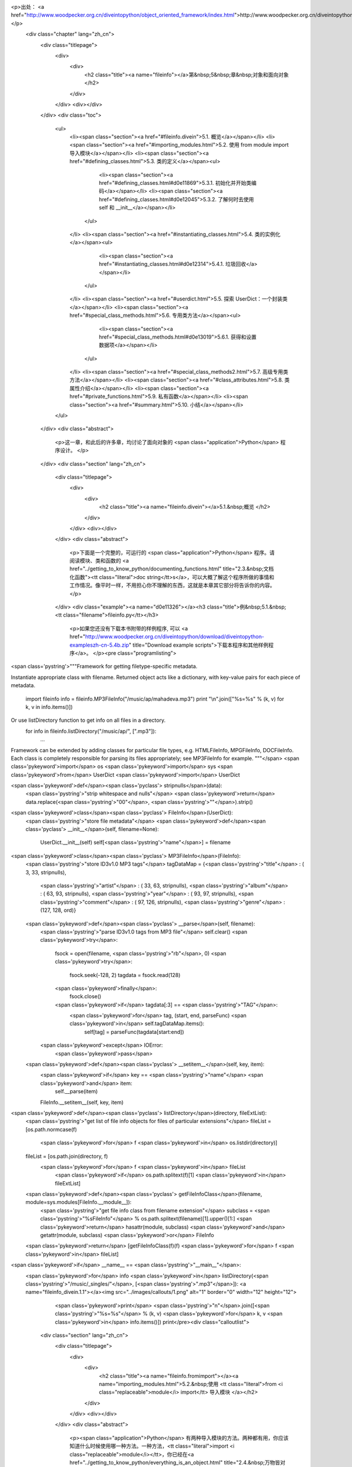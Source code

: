 <p>出处： <a href="http://www.woodpecker.org.cn/diveintopython/object_oriented_framework/index.html">http://www.woodpecker.org.cn/diveintopython/object_oriented_framework/index.html</a></p>
      <div class="chapter" lang="zh_cn">
         <div class="titlepage">
            <div>
               <div>
                  <h2 class="title"><a name="fileinfo"></a>第&nbsp;5&nbsp;章&nbsp;对象和面向对象
                  </h2>
               </div>
            </div>
            <div></div>
         </div>
         <div class="toc">
            <ul>
               <li><span class="section"><a href="#fileinfo.divein">5.1. 概览</a></span></li>
               <li><span class="section"><a href="#importing_modules.html">5.2. 使用 from module import 导入模块</a></span></li>
               <li><span class="section"><a href="#defining_classes.html">5.3. 类的定义</a></span><ul>
                     <li><span class="section"><a href="#defining_classes.html#d0e11869">5.3.1. 初始化并开始类编码</a></span></li>
                     <li><span class="section"><a href="#defining_classes.html#d0e12045">5.3.2. 了解何时去使用 self 和 __init__</a></span></li>
                  </ul>
               </li>
               <li><span class="section"><a href="#instantiating_classes.html">5.4. 类的实例化</a></span><ul>
                     <li><span class="section"><a href="#instantiating_classes.html#d0e12314">5.4.1. 垃圾回收</a></span></li>
                  </ul>
               </li>
               <li><span class="section"><a href="#userdict.html">5.5. 探索 UserDict：一个封装类</a></span></li>
               <li><span class="section"><a href="#special_class_methods.html">5.6. 专用类方法</a></span><ul>
                     <li><span class="section"><a href="#special_class_methods.html#d0e13019">5.6.1. 获得和设置数据项</a></span></li>
                  </ul>
               </li>
               <li><span class="section"><a href="#special_class_methods2.html">5.7. 高级专用类方法</a></span></li>
               <li><span class="section"><a href="#class_attributes.html">5.8. 类属性介绍</a></span></li>
               <li><span class="section"><a href="#private_functions.html">5.9. 私有函数</a></span></li>
               <li><span class="section"><a href="#summary.html">5.10. 小结</a></span></li>
            </ul>
         </div>
         <div class="abstract">
            <p>这一章，和此后的许多章，均讨论了面向对象的 <span class="application">Python</span> 程序设计。
            </p>
         </div>
         <div class="section" lang="zh_cn">
            <div class="titlepage">
               <div>
                  <div>
                     <h2 class="title"><a name="fileinfo.divein"></a>5.1.&nbsp;概览
                     </h2>
                  </div>
               </div>
               <div></div>
            </div>
            <div class="abstract">
               <p>下面是一个完整的，可运行的 <span class="application">Python</span> 程序。请阅读模块、类和函数的 <a href="../getting_to_know_python/documenting_functions.html" title="2.3.&nbsp;文档化函数"><tt class="literal">doc string</tt>s</a>，可以大概了解这个程序所做的事情和工作情况。像平时一样，不用担心你不理解的东西，这就是本章其它部分将告诉你的内容。
               </p>
            </div>
            <div class="example"><a name="d0e11326"></a><h3 class="title">例&nbsp;5.1.&nbsp;<tt class="filename">fileinfo.py</tt></h3>
               <p>如果您还没有下载本书附带的样例程序, 可以 <a href="http://www.woodpecker.org.cn/diveintopython/download/diveintopython-exampleszh-cn-5.4b.zip" title="Download example scripts">下载本程序和其他样例程序</a>。
               </p><pre class="programlisting">
<span class='pystring'>"""Framework for getting filetype-specific metadata.

Instantiate appropriate class with filename.  Returned object acts like a
dictionary, with key-value pairs for each piece of metadata.
    import fileinfo
    info = fileinfo.MP3FileInfo("/music/ap/mahadeva.mp3")
    print "\\n".join(["%s=%s" % (k, v) for k, v in info.items()])

Or use listDirectory function to get info on all files in a directory.
    for info in fileinfo.listDirectory("/music/ap/", [".mp3"]):
        ...

Framework can be extended by adding classes for particular file types, e.g.
HTMLFileInfo, MPGFileInfo, DOCFileInfo.  Each class is completely responsible for
parsing its files appropriately; see MP3FileInfo for example.
"""</span>
<span class='pykeyword'>import</span> os
<span class='pykeyword'>import</span> sys
<span class='pykeyword'>from</span> UserDict <span class='pykeyword'>import</span> UserDict

<span class='pykeyword'>def</span><span class='pyclass'> stripnulls</span>(data):
    <span class='pystring'>"strip whitespace and nulls"</span>
    <span class='pykeyword'>return</span> data.replace(<span class='pystring'>"\00"</span>, <span class='pystring'>""</span>).strip()

<span class='pykeyword'>class</span><span class='pyclass'> FileInfo</span>(UserDict):
    <span class='pystring'>"store file metadata"</span>
    <span class='pykeyword'>def</span><span class='pyclass'> __init__</span>(self, filename=None):
        UserDict.__init__(self)
        self[<span class='pystring'>"name"</span>] = filename

<span class='pykeyword'>class</span><span class='pyclass'> MP3FileInfo</span>(FileInfo):
    <span class='pystring'>"store ID3v1.0 MP3 tags"</span>
    tagDataMap = {<span class='pystring'>"title"</span>   : (  3,  33, stripnulls),
                  <span class='pystring'>"artist"</span>  : ( 33,  63, stripnulls),
                  <span class='pystring'>"album"</span>   : ( 63,  93, stripnulls),
                  <span class='pystring'>"year"</span>    : ( 93,  97, stripnulls),
                  <span class='pystring'>"comment"</span> : ( 97, 126, stripnulls),
                  <span class='pystring'>"genre"</span>   : (127, 128, ord)}

    <span class='pykeyword'>def</span><span class='pyclass'> __parse</span>(self, filename):
        <span class='pystring'>"parse ID3v1.0 tags from MP3 file"</span>
        self.clear()
        <span class='pykeyword'>try</span>:                               
            fsock = open(filename, <span class='pystring'>"rb"</span>, 0)
            <span class='pykeyword'>try</span>:                           
                fsock.seek(-128, 2)        
                tagdata = fsock.read(128)  
            <span class='pykeyword'>finally</span>:                       
                fsock.close()              
            <span class='pykeyword'>if</span> tagdata[:3] == <span class='pystring'>"TAG"</span>:
                <span class='pykeyword'>for</span> tag, (start, end, parseFunc) <span class='pykeyword'>in</span> self.tagDataMap.items():
                    self[tag] = parseFunc(tagdata[start:end])               
        <span class='pykeyword'>except</span> IOError:                    
            <span class='pykeyword'>pass</span>                           

    <span class='pykeyword'>def</span><span class='pyclass'> __setitem__</span>(self, key, item):
        <span class='pykeyword'>if</span> key == <span class='pystring'>"name"</span> <span class='pykeyword'>and</span> item:
            self.__parse(item)
        FileInfo.__setitem__(self, key, item)

<span class='pykeyword'>def</span><span class='pyclass'> listDirectory</span>(directory, fileExtList):                                        
    <span class='pystring'>"get list of file info objects for files of particular extensions"</span>
    fileList = [os.path.normcase(f)
                <span class='pykeyword'>for</span> f <span class='pykeyword'>in</span> os.listdir(directory)]           
    fileList = [os.path.join(directory, f) 
               <span class='pykeyword'>for</span> f <span class='pykeyword'>in</span> fileList
                <span class='pykeyword'>if</span> os.path.splitext(f)[1] <span class='pykeyword'>in</span> fileExtList] 
    <span class='pykeyword'>def</span><span class='pyclass'> getFileInfoClass</span>(filename, module=sys.modules[FileInfo.__module__]):      
        <span class='pystring'>"get file info class from filename extension"</span>                             
        subclass = <span class='pystring'>"%sFileInfo"</span> % os.path.splitext(filename)[1].upper()[1:]       
        <span class='pykeyword'>return</span> hasattr(module, subclass) <span class='pykeyword'>and</span> getattr(module, subclass) <span class='pykeyword'>or</span> FileInfo
    <span class='pykeyword'>return</span> [getFileInfoClass(f)(f) <span class='pykeyword'>for</span> f <span class='pykeyword'>in</span> fileList]                             

<span class='pykeyword'>if</span> __name__ == <span class='pystring'>"__main__"</span>:
    <span class='pykeyword'>for</span> info <span class='pykeyword'>in</span> listDirectory(<span class='pystring'>"/music/_singles/"</span>, [<span class='pystring'>".mp3"</span>]): <a name="fileinfo_divein.1.1"></a><img src="../images/callouts/1.png" alt="1" border="0" width="12" height="12">
        <span class='pykeyword'>print</span> <span class='pystring'>"\n"</span>.join([<span class='pystring'>"%s=%s"</span> % (k, v) <span class='pykeyword'>for</span> k, v <span class='pykeyword'>in</span> info.items()])
        print</pre><div class="calloutlist">
                  
      <div class="section" lang="zh_cn">
         <div class="titlepage">
            <div>
               <div>
                  <h2 class="title"><a name="fileinfo.fromimport"></a><a name="importing_modules.html">5.2.&nbsp;使用 <tt class="literal">from <i class="replaceable">module</i> import</tt> 导入模块
                  </a></h2>
               </div>
            </div>
            <div></div>
         </div>
         <div class="abstract">
            <p><span class="application">Python</span> 有两种导入模块的方法。两种都有用，你应该知道什么时候使用哪一种方法。一种方法，<tt class="literal">import <i class="replaceable">module</i></tt>，你已经在<a href="../getting_to_know_python/everything_is_an_object.html" title="2.4.&nbsp;万物皆对象">第&nbsp;2.4&nbsp;节 “万物皆对象”</a>看过了。另一种方法完成同样的事情，但是它与第一种有着细微但重要的区别。
            </p>
         </div>
         <div class="informalexample">
            <p>下面是 <tt class="literal">from <i class="replaceable">module</i> import</tt> 的基本语法：
            </p><pre class="programlisting"><span class='pykeyword'>
from</span> UserDict <span class='pykeyword'>import</span> UserDict
</pre></div>
         <p>它与你所熟知的 <a href="../getting_to_know_python/everything_is_an_object.html#odbchelper.import" title="例&nbsp;2.3.&nbsp;访问 buildConnectionString 函数的 doc string"><tt class="literal">import <i class="replaceable">module</i></tt></a> 语法很相似，但是有一个重要的区别：<tt class="filename">UserDict</tt> 被直接导入到局部名字空间去了，所以它可以直接使用，而不需要加上模块名的限定。你可以导入独立的项或使用 <tt class="literal">from <i class="replaceable">module</i> import *</tt> 来导入所有东西。
         </p><a name="compare.fromimport.perl"></a>
      <div class="section" lang="zh_cn">
         <div class="titlepage">
            <div>
               <div>
                  <h2 class="title"><a name="fileinfo.class"></a><a name="defining_classes.html">5.3.&nbsp;类的定义
                  </a></h2>
               </div>
            </div>
            <div></div>
         </div>
         <div class="toc">
            <ul>
               <li><span class="section"><a href="defining_classes.html#d0e11869">5.3.1. 初始化并开始类编码</a></span></li>
               <li><span class="section"><a href="defining_classes.html#d0e12045">5.3.2. 了解何时去使用 self 和 __init__</a></span></li>
            </ul>
         </div>
         <div class="abstract">
            <p><span class="application">Python</span> 是完全面向对象的：你可以定义自已的类，从自已的或内置的类继承，然后从你定义的类创建实例。
            </p>
         </div>
         <p>在 <span class="application">Python</span> 中定义类很简单。就像定义函数，没有单独的接口定义。只要定义类，然后就可以开始编码。<span class="application">Python</span> 类以保留字 <tt class="literal">class</tt> 开始，后面跟着类名。从技术上讲，有这些就够了，因为一个类并非必须从其它类继承。
         </p>
         <div class="example"><a name="fileinfo.class.simplest"></a><h3 class="title">例&nbsp;5.3.&nbsp;最简单的 <span class="application">Python</span> 类
            </h3><pre class="programlisting"><span class='pykeyword'>
class</span> Loaf: <a name="fileinfo.class.1.1"></a><img src="../images/callouts/1.png" alt="1" border="0" width="12" height="12">
    <span class='pykeyword'>pass</span>    <a name="fileinfo.class.1.2"></a><img src="../images/callouts/2.png" alt="2" border="0" width="12" height="12"> <a name="fileinfo.class.1.3"></a><img src="../images/callouts/3.png" alt="3" border="0" width="12" height="12"></pre><div class="calloutlist">
               
      <div class="section" lang="zh_cn">
         <div class="titlepage">
            <div>
               <div>
                  <h2 class="title"><a name="fileinfo.create"></a><a name="instantiating_classes.html">5.4.&nbsp;类的实例化
                  </a></h2>
               </div>
            </div>
            <div></div>
         </div>
         <div class="toc">
            <ul>
               <li><span class="section"><a href="instantiating_classes.html#d0e12314">5.4.1. 垃圾回收</a></span></li>
            </ul>
         </div>
         <div class="abstract">
            <p>在 <span class="application">Python</span> 中对类进行实例化很直接。要对类进行实例化，只要调用类 (就好像它是一个函数)，传入定义在 <tt class="function">__init__</tt> 方法中的参数。返回值将是新创建的对象。
            </p>
         </div>
         <div class="example"><a name="d0e12149"></a><h3 class="title">例&nbsp;5.7.&nbsp;创建 <tt class="classname">FileInfo</tt> 实例
            </h3><pre class="screen"><tt class="prompt">&gt;&gt;&gt; </tt><span class="userinput"><span class='pykeyword'>import</span> fileinfo</span>
<tt class="prompt">&gt;&gt;&gt; </tt><span class="userinput">f = fileinfo.FileInfo(<span class='pystring'>"/music/_singles/kairo.mp3"</span>)</span> <a name="fileinfo.create.1.1"></a><img src="../images/callouts/1.png" alt="1" border="0" width="12" height="12">
<tt class="prompt">&gt;&gt;&gt; </tt><span class="userinput">f.__class__</span>                                        <a name="fileinfo.create.1.2"></a><img src="../images/callouts/2.png" alt="2" border="0" width="12" height="12">
<span class="computeroutput">&lt;class fileinfo.FileInfo at 010EC204&gt;</span>
<tt class="prompt">&gt;&gt;&gt; </tt><span class="userinput">f.__doc__</span>                                          <a name="fileinfo.create.1.3"></a><img src="../images/callouts/3.png" alt="3" border="0" width="12" height="12">
<span class="computeroutput">'store file metadata'</span>
<tt class="prompt">&gt;&gt;&gt; </tt><span class="userinput">f</span>                                                  <a name="fileinfo.create.1.4"></a><img src="../images/callouts/4.png" alt="4" border="0" width="12" height="12">
<span class="computeroutput">{'name': '/music/_singles/kairo.mp3'}</span></pre><div class="calloutlist">
               
      <div class="section" lang="zh_cn">
         <div class="titlepage">
            <div>
               <div>
                  <h2 class="title"><a name="fileinfo.userdict"></a><a name="userdict.html">5.5.&nbsp;探索 <tt class="classname">UserDict</tt>：一个封装类
                  </a></h2>
               </div>
            </div>
            <div></div>
         </div>
         <div class="abstract">
            <p>如你所见，<tt class="classname">FileInfo</tt> 是一个有着像字典一样的行为方式的类。为了进一步揭示这一点，让我们看一看在 <tt class="filename">UserDict</tt> 模块中的 <tt class="classname">UserDict</tt> 类，它是我们的 <tt class="classname">FileInfo</tt> 类的父类。它没有什么特别的，也是用 <span class="application">Python</span> 写的，并且保存在一个 <tt class="literal">.py</tt> 文件里，就像我们其他的代码。特别之处在于，它保存在你的 <span class="application">Python</span> 安装目录的 <tt class="filename">lib</tt> 目录下。
            </p>
         </div><a name="tip.locate"></a>
      <div class="section" lang="zh_cn">
         <div class="titlepage">
            <div>
               <div>
                  <h2 class="title"><a name="fileinfo.specialmethods"></a><a name="special_class_methods.html">5.6.&nbsp;专用类方法
                  </a></h2>
               </div>
            </div>
            <div></div>
         </div>
         <div class="toc">
            <ul>
               <li><span class="section"><a href="special_class_methods.html#d0e13019">5.6.1. 获得和设置数据项</a></span></li>
            </ul>
         </div>
         <div class="abstract">
            <p>除了普通的类方法，<span class="application">Python</span> 类还可以定义专用方法。专用方法是在特殊情况下或当使用特别语法时由 <span class="application">Python</span> 替你调用的，而不是在代码中直接调用 (像普通的方法那样)。
            </p>
         </div>
         <p>就像你在<a href="userdict.html" title="5.5.&nbsp;探索 UserDict：一个封装类">上一节</a>所看到的，普通的方法对在类中封装字典很有帮助。但是只有普通方法是不够的，因为除了对字典调用方法之外，还有很多事情可以做的。例如，你可以通过一种没有包括明确方法调用的语法来<a href="../native_data_types/index.html#odbchelper.dict.define" title="例&nbsp;3.1.&nbsp;定义 Dictionary">获得</a>和<a href="../native_data_types/index.html#odbchelper.dict.modify" title="例&nbsp;3.2.&nbsp;修改 Dictionary">设置</a>数据项。这就是专用方法产生的原因：它们提供了一种方法，可以将非方法调用语法映射到方法调用上。
         </p>
         <div class="section" lang="zh_cn">
            <div class="titlepage">
               <div>
                  <div>
                     <h3 class="title"><a name="d0e13019"></a>5.6.1.&nbsp;获得和设置数据项
                     </h3>
                  </div>
               </div>
               <div></div>
            </div>
            <div class="example"><a name="d0e13022"></a><h3 class="title">例&nbsp;5.12.&nbsp;<tt class="function">__getitem__</tt> 专用方法
               </h3><pre class="programlisting">
    <span class='pykeyword'>def</span><span class='pyclass'> __getitem__</span>(self, key): <span class='pykeyword'>return</span> self.data[key]</pre><pre class="screen"><tt class="prompt">&gt;&gt;&gt; </tt><span class="userinput">f = fileinfo.FileInfo(<span class='pystring'>"/music/_singles/kairo.mp3"</span>)</span>
<tt class="prompt">&gt;&gt;&gt; </tt><span class="userinput">f</span>
<span class="computeroutput">{'name':'/music/_singles/kairo.mp3'}</span>
<tt class="prompt">&gt;&gt;&gt; </tt><span class="userinput">f.__getitem__(<span class='pystring'>"name"</span>)</span> <a name="fileinfo.specialmethods.1.1"></a><img src="../images/callouts/1.png" alt="1" border="0" width="12" height="12">
<span class="computeroutput">'/music/_singles/kairo.mp3'</span>
<tt class="prompt">&gt;&gt;&gt; </tt><span class="userinput">f[<span class='pystring'>"name"</span>]</span>             <a name="fileinfo.specialmethods.1.2"></a><img src="../images/callouts/2.png" alt="2" border="0" width="12" height="12">
<span class="computeroutput">'/music/_singles/kairo.mp3'</span></pre><div class="calloutlist">
                  
      <div class="section" lang="zh_cn">
         <div class="titlepage">
            <div>
               <div>
                  <h2 class="title"><a name="fileinfo.morespecial"></a><a name="special_class_methods2.html">5.7.&nbsp;高级专用类方法
                  </a></h2>
               </div>
            </div>
            <div></div>
         </div>
         <div class="abstract">
            <p>除了 <tt class="function">__getitem__</tt> 和 <tt class="function">__setitem__</tt> 之外 <span class="application">Python</span> 还有更多的专用函数。某些可以让你模拟出你甚至可能不知道的功能。
            </p>
         </div>
         <p>下面的例子将展示 <tt class="filename">UserDict</tt> 一些其他专用方法。
         </p>
         <div class="example"><a name="fileinfo.morespecial.example"></a><h3 class="title">例&nbsp;5.16.&nbsp;<tt class="classname">UserDict</tt> 中更多的专用方法
            </h3><pre class="programlisting">
    <span class='pykeyword'>def</span><span class='pyclass'> __repr__</span>(self): <span class='pykeyword'>return</span> repr(self.data)     <a name="fileinfo.morespecial.1.1"></a><img src="../images/callouts/1.png" alt="1" border="0" width="12" height="12">
    <span class='pykeyword'>def</span><span class='pyclass'> __cmp__</span>(self, dict):                       <a name="fileinfo.morespecial.1.2"></a><img src="../images/callouts/2.png" alt="2" border="0" width="12" height="12">
        <span class='pykeyword'>if</span> isinstance(dict, UserDict):            
            <span class='pykeyword'>return</span> cmp(self.data, dict.data)      
        <span class='pykeyword'>else</span>:                                     
            <span class='pykeyword'>return</span> cmp(self.data, dict)           
    <span class='pykeyword'>def</span><span class='pyclass'> __len__</span>(self): <span class='pykeyword'>return</span> len(self.data)       <a name="fileinfo.morespecial.1.3"></a><img src="../images/callouts/3.png" alt="3" border="0" width="12" height="12">
    <span class='pykeyword'>def</span><span class='pyclass'> __delitem__</span>(self, key): <span class='pykeyword'>del</span> self.data[key] <a name="fileinfo.morespecial.1.4"></a><img src="../images/callouts/4.png" alt="4" border="0" width="12" height="12"></pre><div class="calloutlist">
               
      <div class="section" lang="zh_cn">
         <div class="titlepage">
            <div>
               <div>
                  <h2 class="title"><a name="fileinfo.classattributes"></a><a name="class_attributes.html">5.8.&nbsp;类属性介绍
                  </a></h2>
               </div>
            </div>
            <div></div>
         </div>
         <div class="abstract">
            <p>你已经知道了<a href="userdict.html#fileinfo.userdict.init.example" title="例&nbsp;5.9.&nbsp;定义 UserDict 类">数据属性</a>，它们是被一个特定的类实例所拥有的变量。<span class="application">Python</span> 也支持类属性，它们是由类本身所拥有的。
            </p>
         </div>
         <div class="example"><a name="fileinfo.classattributes.intro"></a><h3 class="title">例&nbsp;5.17.&nbsp;类属性介绍</h3><pre class="programlisting"><span class='pykeyword'>
class</span> MP3FileInfo(FileInfo):
    <span class='pystring'>"store ID3v1.0 MP3 tags"</span>
    tagDataMap = {<span class='pystring'>"title"</span>   : (  3,  33, stripnulls),
                  <span class='pystring'>"artist"</span>  : ( 33,  63, stripnulls),
                  <span class='pystring'>"album"</span>   : ( 63,  93, stripnulls),
                  <span class='pystring'>"year"</span>    : ( 93,  97, stripnulls),
                  <span class='pystring'>"comment"</span> : ( 97, 126, stripnulls),
                  <span class='pystring'>"genre"</span>   : (127, 128, ord)}</pre><pre class="screen"><tt class="prompt">&gt;&gt;&gt; </tt><span class="userinput"><span class='pykeyword'>import</span> fileinfo</span>
<tt class="prompt">&gt;&gt;&gt; </tt><span class="userinput">fileinfo.MP3FileInfo</span>            <a name="fileinfo.classattributes.1.1"></a><img src="../images/callouts/1.png" alt="1" border="0" width="12" height="12">
<span class="computeroutput">&lt;class fileinfo.MP3FileInfo at 01257FDC&gt;</span>
<tt class="prompt">&gt;&gt;&gt; </tt><span class="userinput">fileinfo.MP3FileInfo.tagDataMap</span> <a name="fileinfo.classattributes.1.2"></a><img src="../images/callouts/2.png" alt="2" border="0" width="12" height="12">
<span class="computeroutput">{'title': (3, 33, &lt;function stripnulls at 0260C8D4&gt;), 
'genre': (127, 128, &lt;built-in function ord&gt;), 
'artist': (33, 63, &lt;function stripnulls at 0260C8D4&gt;), 
'year': (93, 97, &lt;function stripnulls at 0260C8D4&gt;), 
'comment': (97, 126, &lt;function stripnulls at 0260C8D4&gt;), 
'album': (63, 93, &lt;function stripnulls at 0260C8D4&gt;)}</span>
<tt class="prompt">&gt;&gt;&gt; </tt><span class="userinput">m = fileinfo.MP3FileInfo()</span>      <a name="fileinfo.classattributes.1.3"></a><img src="../images/callouts/3.png" alt="3" border="0" width="12" height="12">
<tt class="prompt">&gt;&gt;&gt; </tt><span class="userinput">m.tagDataMap</span>
<span class="computeroutput">{'title': (3, 33, &lt;function stripnulls at 0260C8D4&gt;), 
'genre': (127, 128, &lt;built-in function ord&gt;), 
'artist': (33, 63, &lt;function stripnulls at 0260C8D4&gt;), 
'year': (93, 97, &lt;function stripnulls at 0260C8D4&gt;), 
'comment': (97, 126, &lt;function stripnulls at 0260C8D4&gt;), 
'album': (63, 93, &lt;function stripnulls at 0260C8D4&gt;)}</span></pre><div class="calloutlist">
               
      <div class="section" lang="zh_cn">
         <div class="titlepage">
            <div>
               <div>
                  <h2 class="title"><a name="fileinfo.private"></a><a name="private_functions.html">5.9.&nbsp;私有函数
                  </a></h2>
               </div>
            </div>
            <div></div>
         </div>
         <p>与大多数语言一样，<span class="application">Python</span> 也有私有的概念：
         </p>
         <div class="itemizedlist">
            <ul>
               <li>私有函数不可以从它们的模块外面被调用</li>
               <li>私有类方法不能够从它们的类外面被调用</li>
               <li>私有属性不能够从它们的类外面被访问</li>
            </ul>
         </div>
         <div class="abstract">
            <p>与大多数的语言不同，一个 <span class="application">Python</span> 函数，方法，或属性是私有还是公有，完全取决于它的名字。
            </p>
         </div>
         <p>如果一个 <span class="application">Python</span> 函数，类方法，或属性的名字以两个下划线开始 (但不是结束)，它是私有的；其它所有的都是公有的。
            <span class="application">Python</span> 没有类方法<span class="emphasis"><em>保护</em></span> 的概念 (只能用于它们自已的类和子类中)。类方法或者是私有 (只能在它们自已的类中使用) 或者是公有 (任何地方都可使用)。
         </p>
         <p>在 <tt class="classname">MP3FileInfo</tt> 中，有两个方法：<tt class="function">__parse</tt> 和 <tt class="function">__setitem__</tt>。正如我们已经讨论过的，<tt class="function">__setitem__</tt> 是一个<a href="special_class_methods.html#fileinfo.specialmethods.setitem.example" title="例&nbsp;5.13.&nbsp;__setitem__ 专用方法">专有方法</a>；通常，你不直接调用它，而是通过在一个类上使用字典语法来调用，但它是公有的，并且如果有一个真正好的理由，你可以直接调用它 (甚至从 <tt class="filename">fileinfo</tt> 模块的外面)。然而，<tt class="function">__parse</tt> 是私有的，因为在它的名字前面有两个下划线。
         </p><a name="tip.specialmethodnames"></a>
      <div class="section" lang="zh_cn">
         <div class="titlepage">
            <div>
               <div>
                  <h2 class="title"><a name="fileinfo.summary"></a><a name="summary.html">5.10.&nbsp;小结
                  </a></h2>
               </div>
            </div>
            <div></div>
         </div>
         <div class="abstract">
            <p>实打实的对象把戏到此为止。你将在 <a href="../soap_web_services/index.html">第 12 章</a> 中看到一个真实世界应用程序的专有类方法，它使用 <tt class="function">getattr</tt> 创建一个到远程 Web 服务的代理。
            </p>
         </div>
         <p>下一章将继续使用本章的例程探索其他 <span class="application">Python</span> 的概念，例如：异常、文件对象 和 <tt class="literal">for</tt> 循环。
         </p>
         <p>在研究下一章之前，确保你可以无困难地完成下面的事情：</p>
         <div class="itemizedlist">
            <ul>
               <li>使用 <a href="../getting_to_know_python/everything_is_an_object.html#odbchelper.import" title="例&nbsp;2.3.&nbsp;访问 buildConnectionString 函数的 doc string"><tt class="literal">import <i class="replaceable">module</i></tt></a> 或 <a href="importing_modules.html" title="5.2.&nbsp;使用 from module import 导入模块"><tt class="literal">from <i class="replaceable">module</i> import</tt></a>导入模块
               </li>
               <li><a href="defining_classes.html" title="5.3.&nbsp;类的定义">定义</a>和<a href="instantiating_classes.html" title="5.4.&nbsp;类的实例化">实例化</a>类
               </li>
               <li>定义 <a href="defining_classes.html#fileinfo.class.example" title="例&nbsp;5.4.&nbsp;定义 FileInfo 类"><tt class="function">__init__</tt> 方法</a>和其他<a href="special_class_methods.html" title="5.6.&nbsp;专用类方法">专用类方法</a>，并理解它们何时会调用
               </li>
               <li>子类化 <a href="userdict.html" title="5.5.&nbsp;探索 UserDict：一个封装类"><tt class="classname">UserDict</tt></a> 来定义行为像字典的类
               </li>
               <li>定义<a href="userdict.html#fileinfo.userdict.init.example" title="例&nbsp;5.9.&nbsp;定义 UserDict 类">数据属性</a>和<a href="class_attributes.html" title="5.8.&nbsp;类属性介绍">类属性</a>，并理解它们之间的不同
               </li>
               <li>定义<a href="private_functions.html" title="5.9.&nbsp;私有函数">私有属性和方法</a></li>
            </ul>
         </div>
      </div>
      

